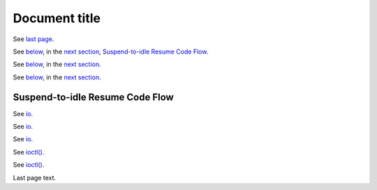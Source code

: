 Document title
##############


See `last page`_.

See below_, in the `next section`_, `Suspend-to-idle Resume Code Flow`_.

See `below <s2idle_resume_>`_, in the `next section <Suspend-to-idle Resume Code
Flow_>`_.

See `below <s2idle_resume_>`__, in the `next section <Suspend-to-idle Resume
Code Flow_>`__.

.. raw:: pdf

   PageBreak

.. _s2idle_resume:

Suspend-to-idle Resume Code Flow
================================

See io_.

See `io <http://man7.org/linux/man-pages/man2/ioctl.2.html>`_.

See `io <http://man7.org/linux/man-pages/man2/ioctl.2.html>`__.

See `ioctl()`_.

See `ioctl() <ioctl_>`_.

.. _ioctl: http://man7.org/linux/man-pages/man2/ioctl.2.html

.. raw:: pdf

   PageBreak

.. _last page:

Last page text.
